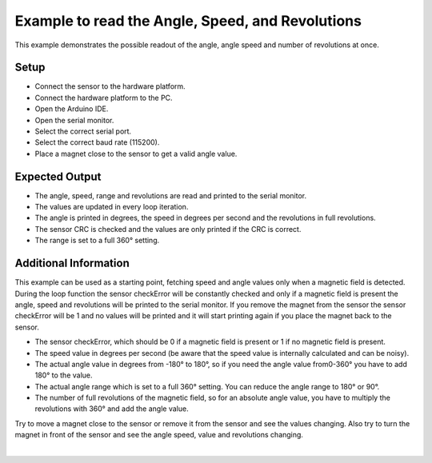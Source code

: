 
.. _example-readAngleSpeedRevolutions:

Example to read the Angle, Speed, and Revolutions
--------------------------------------------------

This example demonstrates the possible readout of the angle, angle speed and number of revolutions at once.


Setup
'''''
* Connect the sensor to the hardware platform.
* Connect the hardware platform to the PC.
* Open the Arduino IDE.
* Open the serial monitor.
* Select the correct serial port.
* Select the correct baud rate (115200).
* Place a magnet close to the sensor to get a valid angle value.


Expected Output
''''''''''''''''

* The angle, speed, range and revolutions are read and printed to the serial monitor.
* The values are updated in every loop iteration.
* The angle is printed in degrees, the speed in degrees per second and the revolutions in full revolutions.
* The sensor CRC is checked and the values are only printed if the CRC is correct.
* The range is set to a full 360° setting.


Additional Information
''''''''''''''''''''''

This example can be used as a starting point, fetching speed and angle values only when a magnetic field is detected.
During the loop function the sensor checkError will be constantly checked and only if a magnetic field is present the angle, speed and revolutions 
will be printed to the serial monitor. If you remove the magnet from the sensor the sensor checkError will be 1 and no values will be printed
and it will start printing again if you place the magnet back to the sensor.

* The sensor checkError, which should be 0 if a magnetic field is present or 1 if no magnetic field is present.
* The speed value in degrees per second (be aware that the speed value is internally calculated and can be noisy).
* The actual angle value in degrees from -180° to 180°, so if you need the angle value from0-360° you have to add 180° to the value.
* The actual angle range which is set to a full 360° setting. You can reduce the angle range to 180° or  90°.
* The number of full revolutions of the magnetic field, so for an absolute angle value, you have to multiply the revolutions with 360° and add the angle value.

Try to move a magnet close to the sensor or remove it from the sensor and see the values changing.
Also try to turn the magnet in front of the sensor and see the angle speed, value and revolutions changing.

.. image:: ../img/example-readAngleSpeedRevolution.png
    :width: 70%
    :align: center

|